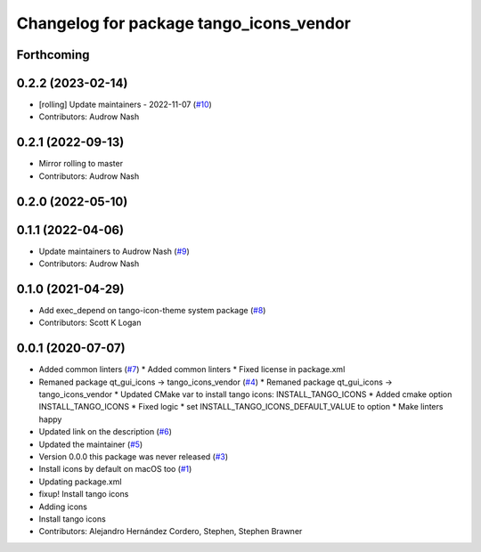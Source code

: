 ^^^^^^^^^^^^^^^^^^^^^^^^^^^^^^^^^^^^^^^^
Changelog for package tango_icons_vendor
^^^^^^^^^^^^^^^^^^^^^^^^^^^^^^^^^^^^^^^^

Forthcoming
-----------

0.2.2 (2023-02-14)
------------------
* [rolling] Update maintainers - 2022-11-07 (`#10 <https://github.com/ros-visualization/tango_icons_vendor/issues/10>`_)
* Contributors: Audrow Nash

0.2.1 (2022-09-13)
------------------
* Mirror rolling to master
* Contributors: Audrow Nash

0.2.0 (2022-05-10)
------------------

0.1.1 (2022-04-06)
------------------
* Update maintainers to Audrow Nash (`#9 <https://github.com/ros-visualization/tango_icons_vendor/issues/9>`_)
* Contributors: Audrow Nash

0.1.0 (2021-04-29)
------------------
* Add exec_depend on tango-icon-theme system package (`#8 <https://github.com/ros-visualization/tango_icons_vendor/issues/8>`_)
* Contributors: Scott K Logan

0.0.1 (2020-07-07)
------------------
* Added common linters (`#7 <https://github.com/ros-visualization/tango_icons_vendor/issues/7>`_)
  * Added common linters
  * Fixed license in package.xml
* Remaned package qt_gui_icons -> tango_icons_vendor (`#4 <https://github.com/ros-visualization/tango_icons_vendor/issues/4>`_)
  * Remaned package qt_gui_icons -> tango_icons_vendor
  * Updated CMake var to install tango icons: INSTALL_TANGO_ICONS
  * Added cmake option INSTALL_TANGO_ICONS
  * Fixed logic
  * set INSTALL_TANGO_ICONS_DEFAULT_VALUE to option
  * Make linters happy
* Updated link on the description (`#6 <https://github.com/ros-visualization/tango_icons_vendor/issues/6>`_)
* Updated the maintainer (`#5 <https://github.com/ros-visualization/tango_icons_vendor/issues/5>`_)
* Version 0.0.0 this package was never released (`#3 <https://github.com/ros-visualization/tango_icons_vendor/issues/3>`_)
* Install icons by default on macOS too (`#1 <https://github.com/ros-visualization/tango_icons_vendor/issues/1>`_)
* Updating package.xml
* fixup! Install tango icons
* Adding icons
* Install tango icons
* Contributors: Alejandro Hernández Cordero, Stephen, Stephen Brawner
